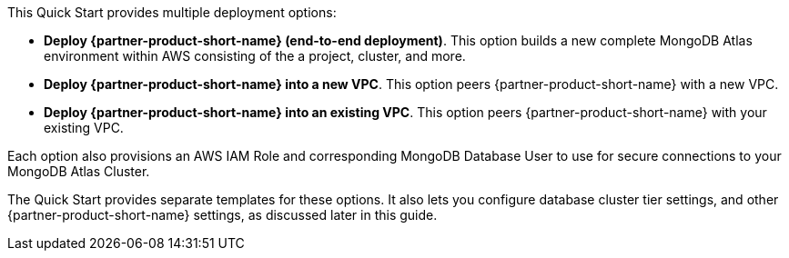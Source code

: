 This Quick Start provides multiple deployment options:

* *Deploy {partner-product-short-name} (end-to-end deployment)*. This option builds a new complete MongoDB Atlas environment within AWS consisting of the a project, cluster, and more.

* *Deploy {partner-product-short-name} into a new VPC*. This option peers {partner-product-short-name} with a new VPC.

* *Deploy {partner-product-short-name} into an existing VPC*. This option peers {partner-product-short-name} with your existing VPC.

Each option also provisions an AWS IAM Role and corresponding MongoDB Database User to use for secure connections to your MongoDB Atlas Cluster.

The Quick Start provides separate templates for these options. It also lets you configure database cluster tier settings, and other {partner-product-short-name} settings, as discussed later in this guide.
